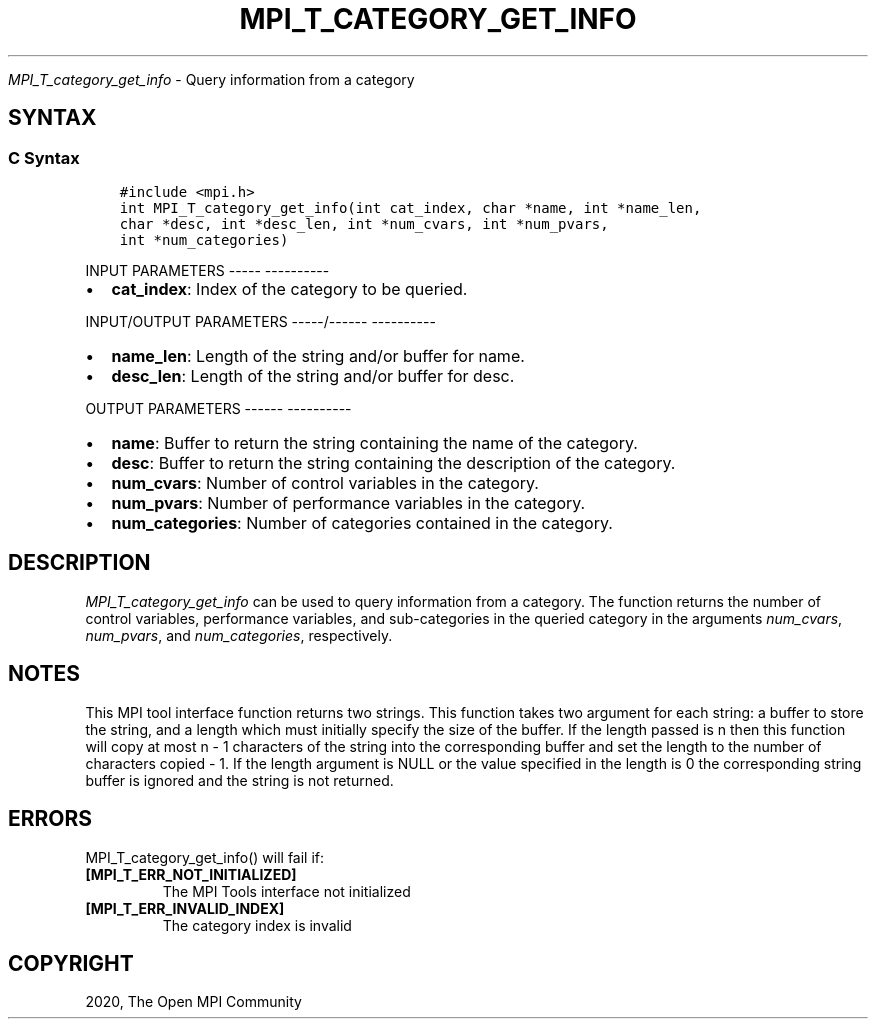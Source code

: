 .\" Man page generated from reStructuredText.
.
.TH "MPI_T_CATEGORY_GET_INFO" "3" "Jan 05, 2022" "" "Open MPI"
.
.nr rst2man-indent-level 0
.
.de1 rstReportMargin
\\$1 \\n[an-margin]
level \\n[rst2man-indent-level]
level margin: \\n[rst2man-indent\\n[rst2man-indent-level]]
-
\\n[rst2man-indent0]
\\n[rst2man-indent1]
\\n[rst2man-indent2]
..
.de1 INDENT
.\" .rstReportMargin pre:
. RS \\$1
. nr rst2man-indent\\n[rst2man-indent-level] \\n[an-margin]
. nr rst2man-indent-level +1
.\" .rstReportMargin post:
..
.de UNINDENT
. RE
.\" indent \\n[an-margin]
.\" old: \\n[rst2man-indent\\n[rst2man-indent-level]]
.nr rst2man-indent-level -1
.\" new: \\n[rst2man-indent\\n[rst2man-indent-level]]
.in \\n[rst2man-indent\\n[rst2man-indent-level]]u
..
.sp
\fI\%MPI_T_category_get_info\fP \- Query information from a category
.SH SYNTAX
.SS C Syntax
.INDENT 0.0
.INDENT 3.5
.sp
.nf
.ft C
#include <mpi.h>
int MPI_T_category_get_info(int cat_index, char *name, int *name_len,
char *desc, int *desc_len, int *num_cvars, int *num_pvars,
int *num_categories)
.ft P
.fi
.UNINDENT
.UNINDENT
.sp
INPUT PARAMETERS
\-\-\-\-\- \-\-\-\-\-\-\-\-\-\-
.INDENT 0.0
.IP \(bu 2
\fBcat_index\fP: Index of the category to be queried.
.UNINDENT
.sp
INPUT/OUTPUT PARAMETERS
\-\-\-\-\-/\-\-\-\-\-\- \-\-\-\-\-\-\-\-\-\-
.INDENT 0.0
.IP \(bu 2
\fBname_len\fP: Length of the string and/or buffer for name.
.IP \(bu 2
\fBdesc_len\fP: Length of the string and/or buffer for desc.
.UNINDENT
.sp
OUTPUT PARAMETERS
\-\-\-\-\-\- \-\-\-\-\-\-\-\-\-\-
.INDENT 0.0
.IP \(bu 2
\fBname\fP: Buffer to return the string containing the name of the category.
.IP \(bu 2
\fBdesc\fP: Buffer to return the string containing the description of the category.
.IP \(bu 2
\fBnum_cvars\fP: Number of control variables in the category.
.IP \(bu 2
\fBnum_pvars\fP: Number of performance variables in the category.
.IP \(bu 2
\fBnum_categories\fP: Number of categories contained in the category.
.UNINDENT
.SH DESCRIPTION
.sp
\fI\%MPI_T_category_get_info\fP can be used to query information from a
category. The function returns the number of control variables,
performance variables, and sub\-categories in the queried category in the
arguments \fInum_cvars\fP, \fInum_pvars\fP, and \fInum_categories\fP, respectively.
.SH NOTES
.sp
This MPI tool interface function returns two strings. This function
takes two argument for each string: a buffer to store the string, and a
length which must initially specify the size of the buffer. If the
length passed is n then this function will copy at most n \- 1 characters
of the string into the corresponding buffer and set the length to the
number of characters copied \- 1. If the length argument is NULL or the
value specified in the length is 0 the corresponding string buffer is
ignored and the string is not returned.
.SH ERRORS
.sp
MPI_T_category_get_info() will fail if:
.INDENT 0.0
.TP
.B [MPI_T_ERR_NOT_INITIALIZED]
The MPI Tools interface not initialized
.TP
.B [MPI_T_ERR_INVALID_INDEX]
The category index is invalid
.UNINDENT
.SH COPYRIGHT
2020, The Open MPI Community
.\" Generated by docutils manpage writer.
.
